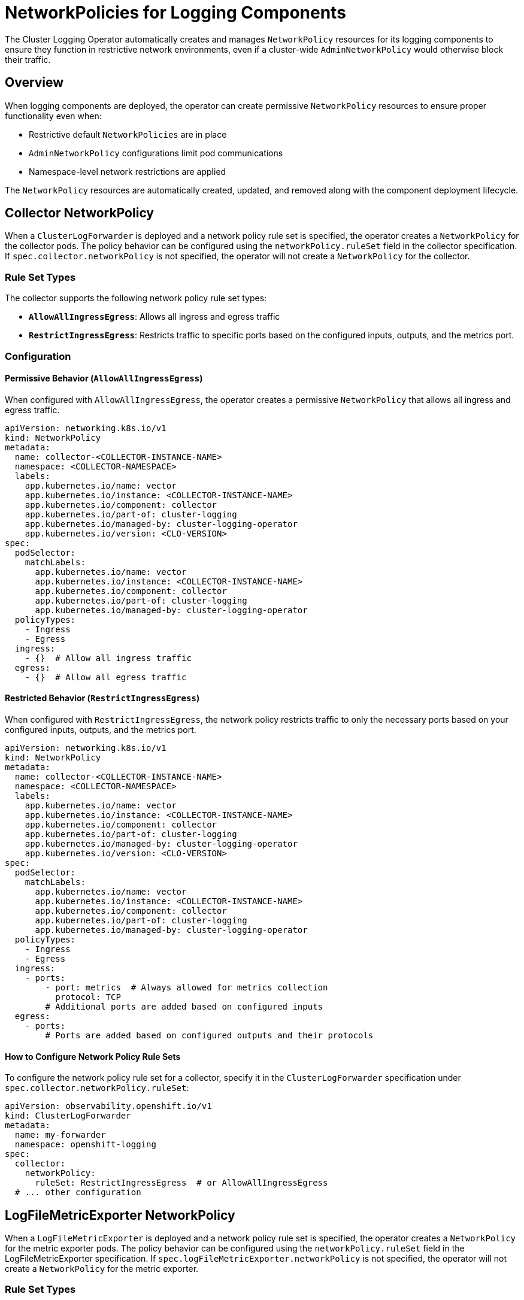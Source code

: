 = NetworkPolicies for Logging Components

The Cluster Logging Operator automatically creates and manages `NetworkPolicy` resources for its logging components to ensure they function in restrictive network environments, even if a cluster-wide `AdminNetworkPolicy` would otherwise block their traffic.

== Overview

When logging components are deployed, the operator can create permissive `NetworkPolicy` resources to ensure proper functionality even when:

* Restrictive default `NetworkPolicies` are in place
* `AdminNetworkPolicy` configurations limit pod communications
* Namespace-level network restrictions are applied

The `NetworkPolicy` resources are automatically created, updated, and removed along with the component deployment lifecycle.

== Collector NetworkPolicy

When a `ClusterLogForwarder` is deployed and a network policy rule set is specified, the operator creates a `NetworkPolicy` for the collector pods. The policy behavior can be configured using the `networkPolicy.ruleSet` field in the collector specification. If `spec.collector.networkPolicy` is not specified, the operator will not create a `NetworkPolicy` for the collector.

=== Rule Set Types

The collector supports the following network policy rule set types:

* **`AllowAllIngressEgress`**: Allows all ingress and egress traffic
* **`RestrictIngressEgress`**: Restricts traffic to specific ports based on the configured inputs,  outputs, and the metrics port.

=== Configuration

==== Permissive Behavior (`AllowAllIngressEgress`)

When configured with `AllowAllIngressEgress`, the operator creates a permissive `NetworkPolicy` that allows all ingress and egress traffic.

```yaml
apiVersion: networking.k8s.io/v1
kind: NetworkPolicy
metadata:
  name: collector-<COLLECTOR-INSTANCE-NAME>
  namespace: <COLLECTOR-NAMESPACE>
  labels:
    app.kubernetes.io/name: vector
    app.kubernetes.io/instance: <COLLECTOR-INSTANCE-NAME>
    app.kubernetes.io/component: collector
    app.kubernetes.io/part-of: cluster-logging
    app.kubernetes.io/managed-by: cluster-logging-operator
    app.kubernetes.io/version: <CLO-VERSION>
spec:
  podSelector:
    matchLabels:
      app.kubernetes.io/name: vector
      app.kubernetes.io/instance: <COLLECTOR-INSTANCE-NAME>
      app.kubernetes.io/component: collector
      app.kubernetes.io/part-of: cluster-logging
      app.kubernetes.io/managed-by: cluster-logging-operator
  policyTypes:
    - Ingress
    - Egress
  ingress:
    - {}  # Allow all ingress traffic
  egress:
    - {}  # Allow all egress traffic
```

==== Restricted Behavior (`RestrictIngressEgress`)

When configured with `RestrictIngressEgress`, the network policy restricts traffic to only the necessary ports based on your configured inputs, outputs, and the metrics port.

```yaml
apiVersion: networking.k8s.io/v1
kind: NetworkPolicy
metadata:
  name: collector-<COLLECTOR-INSTANCE-NAME>
  namespace: <COLLECTOR-NAMESPACE>
  labels:
    app.kubernetes.io/name: vector
    app.kubernetes.io/instance: <COLLECTOR-INSTANCE-NAME>
    app.kubernetes.io/component: collector
    app.kubernetes.io/part-of: cluster-logging
    app.kubernetes.io/managed-by: cluster-logging-operator
    app.kubernetes.io/version: <CLO-VERSION>
spec:
  podSelector:
    matchLabels:
      app.kubernetes.io/name: vector
      app.kubernetes.io/instance: <COLLECTOR-INSTANCE-NAME>
      app.kubernetes.io/component: collector
      app.kubernetes.io/part-of: cluster-logging
      app.kubernetes.io/managed-by: cluster-logging-operator
  policyTypes:
    - Ingress
    - Egress
  ingress:
    - ports:
        - port: metrics  # Always allowed for metrics collection
          protocol: TCP
        # Additional ports are added based on configured inputs
  egress:
    - ports:
        # Ports are added based on configured outputs and their protocols
```

==== How to Configure Network Policy Rule Sets

To configure the network policy rule set for a collector, specify it in the `ClusterLogForwarder` specification under `spec.collector.networkPolicy.ruleSet`:

```yaml
apiVersion: observability.openshift.io/v1
kind: ClusterLogForwarder
metadata:
  name: my-forwarder
  namespace: openshift-logging
spec:
  collector:
    networkPolicy:
      ruleSet: RestrictIngressEgress  # or AllowAllIngressEgress
  # ... other configuration
```

== LogFileMetricExporter NetworkPolicy

When a `LogFileMetricExporter` is deployed and a network policy rule set is specified, the operator creates a `NetworkPolicy` for the metric exporter pods. The policy behavior can be configured using the `networkPolicy.ruleSet` field in the LogFileMetricExporter specification. If `spec.logFileMetricExporter.networkPolicy` is not specified, the operator will not create a `NetworkPolicy` for the metric exporter.

=== Rule Set Types

The LogFileMetricExporter supports the following network policy rule set types:

* **`AllowIngressMetrics`**: Allows ingress traffic only on the metrics port, denies all egress traffic
* **`AllowAllIngressEgress`**: Allows all ingress and egress traffic

=== Configuration

==== Restricted Behavior (`AllowIngressMetrics`)

When configured with `AllowIngressMetrics`, the operator creates a `NetworkPolicy` that allows only metrics collection.

```yaml
apiVersion: networking.k8s.io/v1
kind: NetworkPolicy
metadata:
  name: lfme-<LFME-INSTANCE-NAME>
  namespace: <LFME-NAMESPACE>
  labels:
    app.kubernetes.io/name: logfilesmetricexporter
    app.kubernetes.io/instance: <LFME-INSTANCE-NAME>
    app.kubernetes.io/component: logfilesmetricexporter
    app.kubernetes.io/part-of: cluster-logging
    app.kubernetes.io/managed-by: cluster-logging-operator
    app.kubernetes.io/version: <CLO-VERSION>
spec:
  podSelector:
    matchLabels:
      app.kubernetes.io/name: logfilesmetricexporter
      app.kubernetes.io/instance: <LFME-INSTANCE-NAME>
      app.kubernetes.io/component: logfilesmetricexporter
      app.kubernetes.io/part-of: cluster-logging
      app.kubernetes.io/managed-by: cluster-logging-operator
  policyTypes:
    - Ingress
    - Egress  # Egress policy type is added to deny all egress traffic by default
  ingress:
    - ports:
        - port: metrics  # Allow ingress only on the metrics port
          protocol: TCP
  # No egress rules defined - this denies all egress traffic
```

==== Permissive Behavior (`AllowAllIngressEgress`)

When configured with `AllowAllIngressEgress`, the `LogFileMetricExporter` network policy allows all ingress and egress traffic:

```yaml
apiVersion: networking.k8s.io/v1
kind: NetworkPolicy
metadata:
  name: lfme-<LFME-INSTANCE-NAME>
  namespace: <LFME-NAMESPACE>
  labels:
    app.kubernetes.io/name: logfilesmetricexporter
    app.kubernetes.io/instance: <LFME-INSTANCE-NAME>
    app.kubernetes.io/component: logfilesmetricexporter
    app.kubernetes.io/part-of: cluster-logging
    app.kubernetes.io/managed-by: cluster-logging-operator
    app.kubernetes.io/version: <CLO-VERSION>
spec:
  podSelector:
    matchLabels:
      app.kubernetes.io/name: logfilesmetricexporter
      app.kubernetes.io/instance: <LFME-INSTANCE-NAME>
      app.kubernetes.io/component: logfilesmetricexporter
      app.kubernetes.io/part-of: cluster-logging
      app.kubernetes.io/managed-by: cluster-logging-operator
  policyTypes:
    - Ingress
    - Egress
  ingress:
    - {}  # Allow all ingress traffic
  egress:
    - {}  # Allow all egress traffic
```

==== How to Configure LogFileMetricExporter Network Policy Rule Sets

To configure the network policy rule set for a `LogFileMetricExporter`, specify it in the `LogFileMetricExporter` specification under `spec.networkPolicy.ruleSet`:

```yaml
apiVersion: logging.openshift.io/v1alpha1
kind: LogFileMetricExporter
metadata:
  name: my-lfme
  namespace: openshift-logging
spec:
  networkPolicy:
    ruleSet: AllowAllIngressEgress  # or AllowIngressMetrics
  # ... other configuration
```

NOTE: The LogFileMetricExporter NetworkPolicy includes both ingress and egress policy types. In the default `AllowIngressMetrics` mode, egress is denied by having an egress policy type with no rules, providing better security isolation.

== AdminNetworkPolicy Delegation

When an `AdminNetworkPolicy` (ANP) is used in your cluster to enforce network restrictions, you may need to configure delegation to allow the logging components' `NetworkPolicy` resources to take precedence for their traffic.

=== Understanding the Hierarchy

OpenShift network policy precedence (highest to lowest priority):

1. **AdminNetworkPolicy** - Cluster-admin controlled, highest priority
2. **BaselineAdminNetworkPolicy** - Default fallback rules  
3. **NetworkPolicy** - Namespace-level policies (where logging component policies reside)

=== Delegation Configuration

To ensure logging component pods can communicate properly when an `AdminNetworkPolicy` is blocking traffic, create `AdminNetworkPolicy` rules that delegate to `NetworkPolicy` for each component:

==== Example: Delegating Collector Traffic (`AllowAllIngressEgress`)

```yaml
apiVersion: policy.networking.k8s.io/v1alpha1
kind: AdminNetworkPolicy
metadata:
  name: allow-logging-collector-delegation
spec:
  priority: 50  # Adjust based on your cluster's ANP priority scheme. Lower number means higher priority
  subject:
    pods: # Target all collector pods in any namespace
      namespaceSelector: {}
      podSelector:
        matchLabels:
          app.kubernetes.io/name: vector
          app.kubernetes.io/managed-by: cluster-logging-operator
          app.kubernetes.io/part-of: cluster-logging
          app.kubernetes.io/component: collector
  ingress:
    - name: delegate-to-collector-ingress
      action: Pass  # Pass to collector NetworkPolicy
      from:
        - namespaces: {}  # Delegate decisions for traffic coming from any source
  egress:
    - name: delegate-to-collector-egress
      action: Pass  # Pass to collector NetworkPolicy
      to: # Delegate decisions for all egress traffic
        - namespaces: {} 
        - networks:
            - 0.0.0.0/0
            - ::/0
        - nodes: {}
```

==== Example: Delegating LogFileMetricExporter Ingress Traffic (`AllowIngressMetrics`)

```yaml
apiVersion: policy.networking.k8s.io/v1alpha1
kind: AdminNetworkPolicy
metadata:
  name: allow-logging-lfme-delegation
spec:
  priority: 51  # Adjust based on your cluster's ANP priority scheme. Lower number means higher priority
  subject:
    pods: # Target the LFME pods in openshift-logging namespace
      namespaceSelector:
        matchLabels:
          kubernetes.io/metadata.name: openshift-logging
      podSelector:
        matchLabels:
          app.kubernetes.io/name: logfilesmetricexporter
          app.kubernetes.io/instance: instance
          app.kubernetes.io/managed-by: cluster-logging-operator
          app.kubernetes.io/part-of: cluster-logging
          app.kubernetes.io/component: logfilesmetricexporter
  ingress:
    - name: delegate-to-lfme-ingress
      action: Pass  # Pass to LFME NetworkPolicy
      from:
        - namespaces: {}
```

== References

- https://docs.redhat.com/en/documentation/openshift_container_platform/4.19/html/network_security/admin-network-policy#adminnetworkpolicy_ovn-k-anp[Openshift AdminNetworkPolicy]
- https://docs.openshift.com/container-platform/latest/networking/network_policy/about-network-policy.html[OpenShift Network Policy]
- https://kubernetes.io/docs/concepts/services-networking/network-policies/[Kubernetes NetworkPolicy Documentation]
